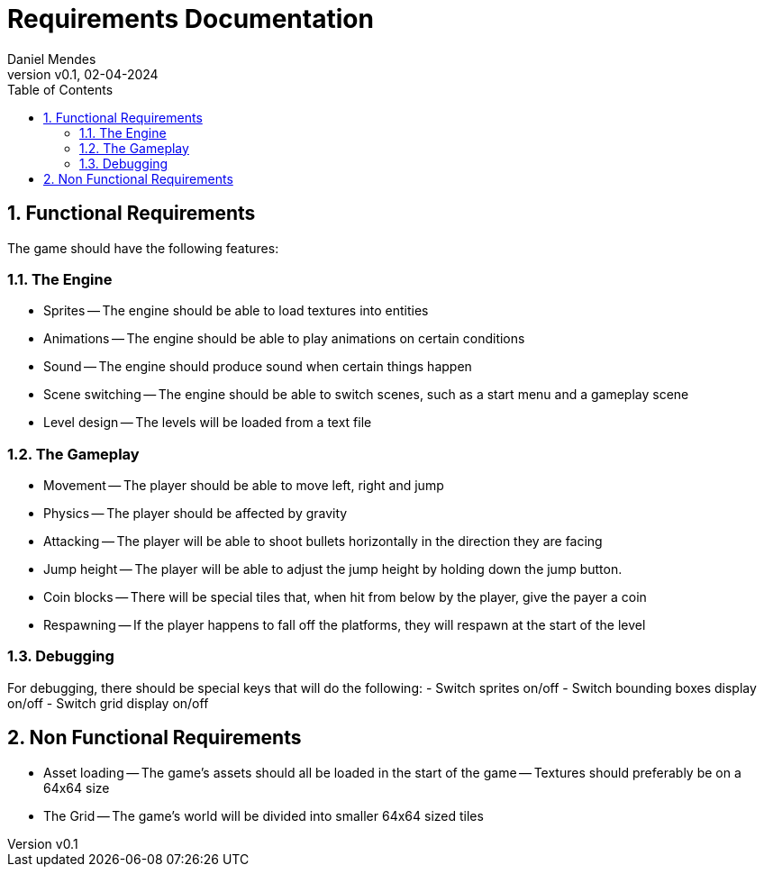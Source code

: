 = Requirements Documentation
:author: Daniel Mendes
:revnumber: v0.1
:revdate: 02-04-2024
:toc: right
:sectnums:


== Functional Requirements
The game should have the following features:

=== The Engine
- Sprites
-- The engine should be able to load textures into entities
- Animations
-- The engine should be able to play animations on certain conditions
- Sound
-- The engine should produce sound when certain things happen
- Scene switching
-- The engine should be able to switch scenes, such as a start menu and a gameplay scene
- Level design
-- The levels will be loaded from a text file

=== The Gameplay
- Movement
-- The player should be able to move left, right and jump
- Physics
-- The player should be affected by gravity
- Attacking
-- The player will be able to shoot bullets horizontally in the direction they are facing
- Jump height
-- The player will be able to adjust the jump height by holding down the jump button.
- Coin blocks
-- There will be special tiles that, when hit from below by the player, give the payer a coin
- Respawning
-- If the player happens to fall off the platforms, they will respawn at the start of the level

=== Debugging
For debugging, there should be special keys that will do the following:
- Switch sprites on/off
- Switch bounding boxes display on/off
- Switch grid display on/off

== Non Functional Requirements
- Asset loading
-- The game's assets should all be loaded in the start of the game
-- Textures should preferably be on a 64x64 size
- The Grid
-- The game's world will be divided into smaller 64x64 sized tiles
